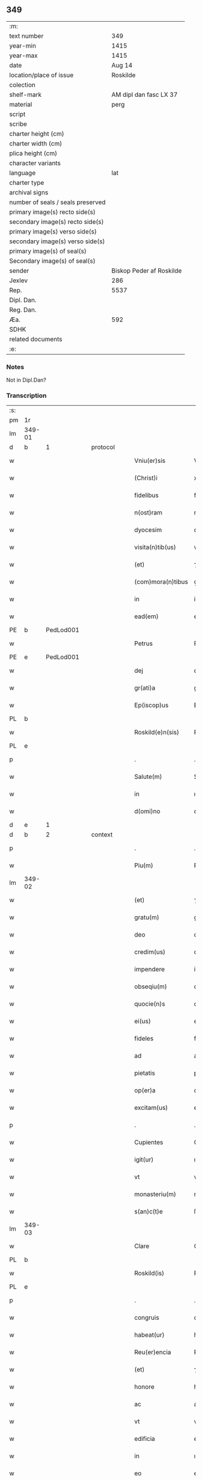 ** 349

| :m:                               |                          |
| text number                       |                      349 |
| year-min                          |                     1415 |
| year-max                          |                     1415 |
| date                              |                   Aug 14 |
| location/place of issue           |                 Roskilde |
| colection                         |                          |
| shelf-mark                        |   AM dipl dan fasc LX 37 |
| material                          |                     perg |
| script                            |                          |
| scribe                            |                          |
| charter height (cm)               |                          |
| charter width (cm)                |                          |
| plica height (cm)                 |                          |
| character variants                |                          |
| language                          |                      lat |
| charter type                      |                          |
| archival signs                    |                          |
| number of seals / seals preserved |                          |
| primary image(s) recto side(s)    |                          |
| secondary image(s) recto side(s)  |                          |
| primary image(s) verso side(s)    |                          |
| secondary image(s) verso side(s)  |                          |
| primary image(s) of seal(s)       |                          |
| Secondary image(s) of seal(s)     |                          |
| sender                            | Biskop Peder af Roskilde |
| Jexlev                            |                      286 |
| Rep.                              |                     5537 |
| Dipl. Dan.                        |                          |
| Reg. Dan.                         |                          |
| Æa.                               |                      592 |
| SDHK                              |                          |
| related documents                 |                          |
| :e:                               |                          |

*** Notes
Not in Dipl.Dan?

*** Transcription
| :s: |        |   |   |   |   |                     |               |   |   |   |   |     |   |   |    |               |          |          |  |    |    |    |    |
| pm  |     1r |   |   |   |   |                     |               |   |   |   |   |     |   |   |    |               |          |          |  |    |    |    |    |
| lm  | 349-01 |   |   |   |   |                     |               |   |   |   |   |     |   |   |    |               |          |          |  |    |    |    |    |
| d  |      b | 1  |   | protocol  |   |                     |               |   |   |   |   |     |   |   |    |               |          |          |  |    |    |    |    |
| w   |        |   |   |   |   | Vniu(er)sis         | Vnıuſı      |   |   |   |   | lat |   |   |    |        349-01 | 1:protocol |          |  |    |    |    |    |
| w   |        |   |   |   |   | (Christ)i           | xp̅ı           |   |   |   |   | lat |   |   | =  |        349-01 | 1:protocol |          |  |    |    |    |    |
| w   |        |   |   |   |   | fidelibus           | fıdelıbu     |   |   |   |   | lat |   |   | == |        349-01 | 1:protocol |          |  |    |    |    |    |
| w   |        |   |   |   |   | n(ost)ram           | nr̅a          |   |   |   |   | lat |   |   |    |        349-01 | 1:protocol |          |  |    |    |    |    |
| w   |        |   |   |   |   | dyocesim            | dyoceſı      |   |   |   |   | lat |   |   |    |        349-01 | 1:protocol |          |  |    |    |    |    |
| w   |        |   |   |   |   | visita(n)tib(us)    | viſıta̅tıbꝫ    |   |   |   |   | lat |   |   |    |        349-01 | 1:protocol |          |  |    |    |    |    |
| w   |        |   |   |   |   | (et)                | ⁊             |   |   |   |   | lat |   |   |    |        349-01 | 1:protocol |          |  |    |    |    |    |
| w   |        |   |   |   |   | (com)mora(n)tibus   | ꝯmora̅tıbu    |   |   |   |   | lat |   |   |    |        349-01 | 1:protocol |          |  |    |    |    |    |
| w   |        |   |   |   |   | in                  | in            |   |   |   |   | lat |   |   |    |        349-01 | 1:protocol |          |  |    |    |    |    |
| w   |        |   |   |   |   | ead(em)             | ea           |   |   |   |   | lat |   |   |    |        349-01 | 1:protocol |          |  |    |    |    |    |
| PE  |      b | PedLod001  |   |   |   |                     |               |   |   |   |   |     |   |   |    |               |          |          |  |    |    |    |    |
| w   |        |   |   |   |   | Petrus              | Petru        |   |   |   |   | lat |   |   |    |        349-01 | 1:protocol |          |  |1432|    |    |    |
| PE  |      e | PedLod001  |   |   |   |                     |               |   |   |   |   |     |   |   |    |               |          |          |  |    |    |    |    |
| w   |        |   |   |   |   | dej                 | deȷ           |   |   |   |   | lat |   |   |    |        349-01 | 1:protocol |          |  |    |    |    |    |
| w   |        |   |   |   |   | gr(ati)a            | gr̅a           |   |   |   |   | lat |   |   |    |        349-01 | 1:protocol |          |  |    |    |    |    |
| w   |        |   |   |   |   | Ep(iscop)us         | Ep̅u          |   |   |   |   | lat |   |   |    |        349-01 | 1:protocol |          |  |    |    |    |    |
| PL  |      b |   |   |   |   |                     |               |   |   |   |   |     |   |   |    |               |          |          |  |    |    |    |    |
| w   |        |   |   |   |   | Roskild(e)n(sis)    | Roıld̅       |   |   |   |   | lat |   |   |    |        349-01 | 1:protocol |          |  |    |    |    |    |
| PL  |      e |   |   |   |   |                     |               |   |   |   |   |     |   |   |    |               |          |          |  |    |    |    |    |
| p   |        |   |   |   |   | .                   | .             |   |   |   |   | lat |   |   |    |        349-01 | 1:protocol |          |  |    |    |    |    |
| w   |        |   |   |   |   | Salute(m)           | Salute̅        |   |   |   |   | lat |   |   |    |        349-01 | 1:protocol |          |  |    |    |    |    |
| w   |        |   |   |   |   | in                  | ın            |   |   |   |   | lat |   |   |    |        349-01 | 1:protocol |          |  |    |    |    |    |
| w   |        |   |   |   |   | d(omi)no            | dn̅o           |   |   |   |   | lat |   |   |    |        349-01 | 1:protocol |          |  |    |    |    |    |
| d  |      e | 1  |   |   |   |                     |               |   |   |   |   |     |   |   |    |               |          |          |  |    |    |    |    |
| d  |      b | 2  |   | context  |   |                     |               |   |   |   |   |     |   |   |    |               |          |          |  |    |    |    |    |
| p   |        |   |   |   |   | .                   | .             |   |   |   |   | lat |   |   |    |        349-01 | 2:context |          |  |    |    |    |    |
| w   |        |   |   |   |   | Piu(m)              | Piu̅           |   |   |   |   | lat |   |   |    |        349-01 | 2:context |          |  |    |    |    |    |
| lm  | 349-02 |   |   |   |   |                     |               |   |   |   |   |     |   |   |    |               |          |          |  |    |    |    |    |
| w   |        |   |   |   |   | (et)                | ⁊             |   |   |   |   | lat |   |   |    |        349-02 | 2:context |          |  |    |    |    |    |
| w   |        |   |   |   |   | gratu(m)            | gratu̅         |   |   |   |   | lat |   |   |    |        349-02 | 2:context |          |  |    |    |    |    |
| w   |        |   |   |   |   | deo                 | deo           |   |   |   |   | lat |   |   |    |        349-02 | 2:context |          |  |    |    |    |    |
| w   |        |   |   |   |   | credim(us)          | credim       |   |   |   |   | lat |   |   |    |        349-02 | 2:context |          |  |    |    |    |    |
| w   |        |   |   |   |   | impendere           | impendere     |   |   |   |   | lat |   |   |    |        349-02 | 2:context |          |  |    |    |    |    |
| w   |        |   |   |   |   | obseqiu(m)          | obſeqıu̅       |   |   |   |   | lat |   |   |    |        349-02 | 2:context |          |  |    |    |    |    |
| w   |        |   |   |   |   | quocie(n)s          | quocıe̅       |   |   |   |   | lat |   |   |    |        349-02 | 2:context |          |  |    |    |    |    |
| w   |        |   |   |   |   | ei(us)              | eı           |   |   |   |   | lat |   |   |    |        349-02 | 2:context |          |  |    |    |    |    |
| w   |        |   |   |   |   | fideles             | fıdele       |   |   |   |   | lat |   |   |    |        349-02 | 2:context |          |  |    |    |    |    |
| w   |        |   |   |   |   | ad                  | ad            |   |   |   |   | lat |   |   |    |        349-02 | 2:context |          |  |    |    |    |    |
| w   |        |   |   |   |   | pietatis            | pıetati      |   |   |   |   | lat |   |   |    |        349-02 | 2:context |          |  |    |    |    |    |
| w   |        |   |   |   |   | op(er)a             | oꝑa           |   |   |   |   | lat |   |   |    |        349-02 | 2:context |          |  |    |    |    |    |
| w   |        |   |   |   |   | excitam(us)         | excitam      |   |   |   |   | lat |   |   |    |        349-02 | 2:context |          |  |    |    |    |    |
| p   |        |   |   |   |   | .                   | .             |   |   |   |   | lat |   |   |    |        349-02 | 2:context |          |  |    |    |    |    |
| w   |        |   |   |   |   | Cupientes           | Cupıente     |   |   |   |   | lat |   |   |    |        349-02 | 2:context |          |  |    |    |    |    |
| w   |        |   |   |   |   | igit(ur)            | ıgıt᷑          |   |   |   |   | lat |   |   |    |        349-02 | 2:context |          |  |    |    |    |    |
| w   |        |   |   |   |   | vt                  | vt            |   |   |   |   | lat |   |   |    |        349-02 | 2:context |          |  |    |    |    |    |
| w   |        |   |   |   |   | monasteriu(m)       | monaﬅerıu̅     |   |   |   |   | lat |   |   |    |        349-02 | 2:context |          |  |    |    |    |    |
| w   |        |   |   |   |   | s(an)c(t)e          | ſc̅e           |   |   |   |   | lat |   |   |    |        349-02 | 2:context |          |  |    |    |    |    |
| lm  | 349-03 |   |   |   |   |                     |               |   |   |   |   |     |   |   |    |               |          |          |  |    |    |    |    |
| w   |        |   |   |   |   | Clare               | Clare         |   |   |   |   | lat |   |   |    |        349-03 | 2:context |          |  |    |    |    |    |
| PL  |      b |   |   |   |   |                     |               |   |   |   |   |     |   |   |    |               |          |          |  |    |    |    |    |
| w   |        |   |   |   |   | Roskild(is)         | Roıl        |   |   |   |   | lat |   |   |    |        349-03 | 2:context |          |  |    |    |    |    |
| PL  |      e |   |   |   |   |                     |               |   |   |   |   |     |   |   |    |               |          |          |  |    |    |    |    |
| p   |        |   |   |   |   | .                   | .             |   |   |   |   | lat |   |   |    |        349-03 | 2:context |          |  |    |    |    |    |
| w   |        |   |   |   |   | congruis            | congruı      |   |   |   |   | lat |   |   |    |        349-03 | 2:context |          |  |    |    |    |    |
| w   |        |   |   |   |   | habeat(ur)          | habeat᷑        |   |   |   |   | lat |   |   |    |        349-03 | 2:context |          |  |    |    |    |    |
| w   |        |   |   |   |   | Reu(er)encia        | Reuencıa     |   |   |   |   | lat |   |   |    |        349-03 | 2:context |          |  |    |    |    |    |
| w   |        |   |   |   |   | (et)                | ⁊             |   |   |   |   | lat |   |   |    |        349-03 | 2:context |          |  |    |    |    |    |
| w   |        |   |   |   |   | honore              | honoꝛe        |   |   |   |   | lat |   |   |    |        349-03 | 2:context |          |  |    |    |    |    |
| w   |        |   |   |   |   | ac                  | ac            |   |   |   |   | lat |   |   |    |        349-03 | 2:context |          |  |    |    |    |    |
| w   |        |   |   |   |   | vt                  | vt            |   |   |   |   | lat |   |   |    |        349-03 | 2:context |          |  |    |    |    |    |
| w   |        |   |   |   |   | edificia            | edıfıcia      |   |   |   |   | lat |   |   |    |        349-03 | 2:context |          |  |    |    |    |    |
| w   |        |   |   |   |   | in                  | ın            |   |   |   |   | lat |   |   |    |        349-03 | 2:context |          |  |    |    |    |    |
| w   |        |   |   |   |   | eo                  | eo            |   |   |   |   | lat |   |   |    |        349-03 | 2:context |          |  |    |    |    |    |
| w   |        |   |   |   |   | nouit(er)           | nouit        |   |   |   |   | lat |   |   |    |        349-03 | 2:context |          |  |    |    |    |    |
| w   |        |   |   |   |   | incepta             | incepta       |   |   |   |   | lat |   |   |    |        349-03 | 2:context |          |  |    |    |    |    |
| w   |        |   |   |   |   | p(er)               | ꝑ             |   |   |   |   | lat |   |   |    |        349-03 | 2:context |          |  |    |    |    |    |
| w   |        |   |   |   |   | pia                 | pıa           |   |   |   |   | lat |   |   |    |        349-03 | 2:context |          |  |    |    |    |    |
| w   |        |   |   |   |   | (Christ)i           | xp̅ı           |   |   |   |   | lat |   |   | =  |        349-03 | 2:context |          |  |    |    |    |    |
| w   |        |   |   |   |   | fideliu(m)          | fıdelıu̅       |   |   |   |   | lat |   |   | == |        349-03 | 2:context |          |  |    |    |    |    |
| w   |        |   |   |   |   | subsdia             | ſubſdıa       |   |   |   |   | lat |   |   |    |        349-03 | 2:context |          |  |    |    |    |    |
| w   |        |   |   |   |   | con¦grue(n)te(m)    | con¦grue̅te̅    |   |   |   |   | lat |   |   |    | 349-03—349-04 | 2:context |          |  |    |    |    |    |
| w   |        |   |   |   |   | sortiant(ur)        | ſoꝛtıant᷑      |   |   |   |   | lat |   |   |    |        349-04 | 2:context |          |  |    |    |    |    |
| w   |        |   |   |   |   | eff(e)c(tu)m        | eﬀc̅          |   |   |   |   | lat |   |   |    |        349-04 | 2:context |          |  |    |    |    |    |
| p   |        |   |   |   |   | .                   | .             |   |   |   |   | lat |   |   |    |        349-04 | 2:context |          |  |    |    |    |    |
| w   |        |   |   |   |   | Om(n)ib(us)         | Om̅ıbꝫ         |   |   |   |   | lat |   |   |    |        349-04 | 2:context |          |  |    |    |    |    |
| w   |        |   |   |   |   | ve(re)              | ve           |   |   |   |   | lat |   |   |    |        349-04 | 2:context |          |  |    |    |    |    |
| w   |        |   |   |   |   | penite(n)tib(us)    | penite̅tıbꝫ    |   |   |   |   | lat |   |   |    |        349-04 | 2:context |          |  |    |    |    |    |
| w   |        |   |   |   |   | (et)                | ⁊             |   |   |   |   | lat |   |   |    |        349-04 | 2:context |          |  |    |    |    |    |
| w   |        |   |   |   |   | co(n)fessis         | co̅fei       |   |   |   |   | lat |   |   |    |        349-04 | 2:context |          |  |    |    |    |    |
| w   |        |   |   |   |   | qui                 | qui           |   |   |   |   | lat |   |   |    |        349-04 | 2:context |          |  |    |    |    |    |
| w   |        |   |   |   |   | ad                  | ad            |   |   |   |   | lat |   |   |    |        349-04 | 2:context |          |  |    |    |    |    |
| w   |        |   |   |   |   | fabrica(m)          | fabꝛıca̅       |   |   |   |   | lat |   |   |    |        349-04 | 2:context |          |  |    |    |    |    |
| w   |        |   |   |   |   | ip(s)i(us)          | ıp̅ı          |   |   |   |   | lat |   |   |    |        349-04 | 2:context |          |  |    |    |    |    |
| w   |        |   |   |   |   | monasterij          | monaﬅerí     |   |   |   |   | lat |   |   |    |        349-04 | 2:context |          |  |    |    |    |    |
| w   |        |   |   |   |   | man(us)             | man          |   |   |   |   | lat |   |   |    |        349-04 | 2:context |          |  |    |    |    |    |
| w   |        |   |   |   |   | porrexerint         | porrexerint   |   |   |   |   | lat |   |   |    |        349-04 | 2:context |          |  |    |    |    |    |
| w   |        |   |   |   |   | adiut(ri)ces        | adiutces     |   |   |   |   | lat |   |   |    |        349-04 | 2:context |          |  |    |    |    |    |
| lm  | 349-05 |   |   |   |   |                     |               |   |   |   |   |     |   |   |    |               |          |          |  |    |    |    |    |
| w   |        |   |   |   |   | seu                 | ſeu           |   |   |   |   | lat |   |   |    |        349-05 | 2:context |          |  |    |    |    |    |
| w   |        |   |   |   |   | ad                  | ad            |   |   |   |   | lat |   |   |    |        349-05 | 2:context |          |  |    |    |    |    |
| w   |        |   |   |   |   | orname(n)ta         | oꝛname̅ta      |   |   |   |   | lat |   |   |    |        349-05 | 2:context |          |  |    |    |    |    |
| w   |        |   |   |   |   | ip(s)i(us)          | ıp̅ı          |   |   |   |   | lat |   |   |    |        349-05 | 2:context |          |  |    |    |    |    |
| w   |        |   |   |   |   | monast(er)ij        | monaﬅı      |   |   |   |   | lat |   |   |    |        349-05 | 2:context |          |  |    |    |    |    |
| w   |        |   |   |   |   | quouismodo          | quouíſmodo    |   |   |   |   | lat |   |   |    |        349-05 | 2:context |          |  |    |    |    |    |
| w   |        |   |   |   |   | meliora(n)da        | melıoꝛa̅da     |   |   |   |   | lat |   |   |    |        349-05 | 2:context |          |  |    |    |    |    |
| w   |        |   |   |   |   | vices               | vıce         |   |   |   |   | lat |   |   |    |        349-05 | 2:context |          |  |    |    |    |    |
| w   |        |   |   |   |   | pietat(is)          | pıetatꝭ       |   |   |   |   | lat |   |   |    |        349-05 | 2:context |          |  |    |    |    |    |
| p   |        |   |   |   |   | .                   | .             |   |   |   |   | lat |   |   |    |        349-05 | 2:context |          |  |    |    |    |    |
| w   |        |   |   |   |   | eff(e)c(t)ualit(er) | eﬀcu̅alıt     |   |   |   |   | lat |   |   |    |        349-05 | 2:context |          |  |    |    |    |    |
| w   |        |   |   |   |   | !impe(n)derit¡      | !impe̅derit¡   |   |   |   |   | lat |   |   |    |        349-05 | 2:context |          |  |    |    |    |    |
| w   |        |   |   |   |   | aliq(ua)les         | alıqᷓles       |   |   |   |   | lat |   |   |    |        349-05 | 2:context |          |  |    |    |    |    |
| p   |        |   |   |   |   | .                   | .             |   |   |   |   | lat |   |   |    |        349-05 | 2:context |          |  |    |    |    |    |
| w   |        |   |   |   |   | q(uo)ciens          | qͦcıens        |   |   |   |   | lat |   |   |    |        349-05 | 2:context |          |  |    |    |    |    |
| w   |        |   |   |   |   | p(re)missa          | p̅mıa         |   |   |   |   | lat |   |   |    |        349-05 | 2:context |          |  |    |    |    |    |
| lm  | 349-06 |   |   |   |   |                     |               |   |   |   |   |     |   |   |    |               |          |          |  |    |    |    |    |
| w   |        |   |   |   |   | seu                 | ſeu           |   |   |   |   | lat |   |   |    |        349-06 | 2:context |          |  |    |    |    |    |
| w   |        |   |   |   |   | p(re)missor(um)     | p̅mıoꝝ        |   |   |   |   | lat |   |   |    |        349-06 | 2:context |          |  |    |    |    |    |
| w   |        |   |   |   |   | aliquod             | alıquod       |   |   |   |   | lat |   |   |    |        349-06 | 2:context |          |  |    |    |    |    |
| w   |        |   |   |   |   | adimpleuerint       | dımpleuerint |   |   |   |   | lat |   |   |    |        349-06 | 2:context |          |  |    |    |    |    |
| p   |        |   |   |   |   | .                   | .             |   |   |   |   | lat |   |   |    |        349-06 | 2:context |          |  |    |    |    |    |
| w   |        |   |   |   |   | seu                 | ſeu           |   |   |   |   | lat |   |   |    |        349-06 | 2:context |          |  |    |    |    |    |
| w   |        |   |   |   |   | fieri               | fıerı         |   |   |   |   | lat |   |   |    |        349-06 | 2:context |          |  |    |    |    |    |
| w   |        |   |   |   |   | p(ro)curauerint     | ꝓcurauerint   |   |   |   |   | lat |   |   |    |        349-06 | 2:context |          |  |    |    |    |    |
| w   |        |   |   |   |   | tocie(n)s           | tocıe̅s        |   |   |   |   | lat |   |   |    |        349-06 | 2:context |          |  |    |    |    |    |
| w   |        |   |   |   |   | de                  | de            |   |   |   |   | lat |   |   |    |        349-06 | 2:context |          |  |    |    |    |    |
| w   |        |   |   |   |   | om(n)ipote(n)tis    | om̅ıpote̅tıs    |   |   |   |   | lat |   |   |    |        349-06 | 2:context |          |  |    |    |    |    |
| w   |        |   |   |   |   | d(e)i               | dı̅            |   |   |   |   | lat |   |   |    |        349-06 | 2:context |          |  |    |    |    |    |
| w   |        |   |   |   |   | mis(er)icordia      | miıcoꝛdia    |   |   |   |   | lat |   |   |    |        349-06 | 2:context |          |  |    |    |    |    |
| p   |        |   |   |   |   | .                   | .             |   |   |   |   | lat |   |   |    |        349-06 | 2:context |          |  |    |    |    |    |
| w   |        |   |   |   |   | (et)                | ⁊             |   |   |   |   | lat |   |   |    |        349-06 | 2:context |          |  |    |    |    |    |
| w   |        |   |   |   |   | b(ea)tor(um)        | bt̅oꝝ          |   |   |   |   | lat |   |   |    |        349-06 | 2:context |          |  |    |    |    |    |
| w   |        |   |   |   |   | ap(osto)lor(um)     | pl̅oꝝ         |   |   |   |   | lat |   |   |    |        349-06 | 2:context |          |  |    |    |    |    |
| lm  | 349-07 |   |   |   |   |                     |               |   |   |   |   |     |   |   |    |               |          |          |  |    |    |    |    |
| w   |        |   |   |   |   | eius                | eıu          |   |   |   |   | lat |   |   |    |        349-07 | 2:context |          |  |    |    |    |    |
| w   |        |   |   |   |   | petri               | petri         |   |   |   |   | lat |   |   |    |        349-07 | 2:context |          |  |    |    |    |    |
| w   |        |   |   |   |   | (et)                | ⁊             |   |   |   |   | lat |   |   |    |        349-07 | 2:context |          |  |    |    |    |    |
| w   |        |   |   |   |   | pauli               | paulı         |   |   |   |   | lat |   |   |    |        349-07 | 2:context |          |  |    |    |    |    |
| w   |        |   |   |   |   | auc(torita)te       | aucᷓte         |   |   |   |   | lat |   |   |    |        349-07 | 2:context |          |  |    |    |    |    |
| w   |        |   |   |   |   | confisi             | confıſı       |   |   |   |   | lat |   |   |    |        349-07 | 2:context |          |  |    |    |    |    |
| p   |        |   |   |   |   | .                   | .             |   |   |   |   | lat |   |   |    |        349-07 | 2:context |          |  |    |    |    |    |
| w   |        |   |   |   |   | quadraginta         | quadragínta   |   |   |   |   | lat |   |   |    |        349-07 | 2:context |          |  |    |    |    |    |
| w   |        |   |   |   |   | dier(um)            | dıeꝝ          |   |   |   |   | lat |   |   |    |        349-07 | 2:context |          |  |    |    |    |    |
| w   |        |   |   |   |   | indulgen(tias)      | ındulge̅      |   |   |   |   | lat |   |   |    |        349-07 | 2:context |          |  |    |    |    |    |
| p   |        |   |   |   |   | .                   | .             |   |   |   |   | lat |   |   |    |        349-07 | 2:context |          |  |    |    |    |    |
| w   |        |   |   |   |   | de                  | de            |   |   |   |   | lat |   |   |    |        349-07 | 2:context |          |  |    |    |    |    |
| w   |        |   |   |   |   | i(n)iunctis         | ı̅iuncti      |   |   |   |   | lat |   |   |    |        349-07 | 2:context |          |  |    |    |    |    |
| w   |        |   |   |   |   | sibi                | ſıbı          |   |   |   |   | lat |   |   |    |        349-07 | 2:context |          |  |    |    |    |    |
| w   |        |   |   |   |   | penite(n)tiis       | penite̅tíís    |   |   |   |   | lat |   |   |    |        349-07 | 2:context |          |  |    |    |    |    |
| w   |        |   |   |   |   | in                  | ın            |   |   |   |   | lat |   |   |    |        349-07 | 2:context |          |  |    |    |    |    |
| w   |        |   |   |   |   | d(omi)no            | dn̅o           |   |   |   |   | lat |   |   |    |        349-07 | 2:context |          |  |    |    |    |    |
| w   |        |   |   |   |   | mis(er)icorditer    | miıcoꝛditer  |   |   |   |   | lat |   |   |    |        349-07 | 2:context |          |  |    |    |    |    |
| lm  | 349-08 |   |   |   |   |                     |               |   |   |   |   |     |   |   |    |               |          |          |  |    |    |    |    |
| w   |        |   |   |   |   | Relaxam(us)         | Relaxam      |   |   |   |   | lat |   |   |    |        349-08 | 2:context |          |  |    |    |    |    |
| p   |        |   |   |   |   | .                   | .             |   |   |   |   | lat |   |   |    |        349-08 | 2:context |          |  |    |    |    |    |
| d  |      e | 2  |   |   |   |                     |               |   |   |   |   |     |   |   |    |               |          |          |  |    |    |    |    |
| d  |      b | 3  |   | eschatocol  |   |                     |               |   |   |   |   |     |   |   |    |               |          |          |  |    |    |    |    |
| w   |        |   |   |   |   | Dat(um)             | Dat          |   |   |   |   | lat |   |   |    |        349-08 | 3:eschatocol |          |  |    |    |    |    |
| w   |        |   |   |   |   | Roskild(is)         | Roıl        |   |   |   |   | lat |   |   |    |        349-08 | 3:eschatocol |          |  |    |    |    |    |
| w   |        |   |   |   |   | anno                | Anno          |   |   |   |   | lat |   |   |    |        349-08 | 3:eschatocol |          |  |    |    |    |    |
| w   |        |   |   |   |   | d(omi)nj            | dn̅ȷ           |   |   |   |   | lat |   |   |    |        349-08 | 3:eschatocol |          |  |    |    |    |    |
| n   |        |   |   |   |   | mͦcdͦ                 | ͦcdͦ           |   |   |   |   | lat |   |   |    |        349-08 | 3:eschatocol |          |  |    |    |    |    |
| w   |        |   |   |   |   | decimo              | decimo        |   |   |   |   | lat |   |   |    |        349-08 | 3:eschatocol |          |  |    |    |    |    |
| w   |        |   |   |   |   | q(ui)nto            | qnto         |   |   |   |   | lat |   |   |    |        349-08 | 3:eschatocol |          |  |    |    |    |    |
| p   |        |   |   |   |   | .                   | .             |   |   |   |   | lat |   |   |    |        349-08 | 3:eschatocol |          |  |    |    |    |    |
| w   |        |   |   |   |   | Jn                  | Jn            |   |   |   |   | lat |   |   |    |        349-08 | 3:eschatocol |          |  |    |    |    |    |
| w   |        |   |   |   |   | vigilia             | vıgılıa       |   |   |   |   | lat |   |   |    |        349-08 | 3:eschatocol |          |  |    |    |    |    |
| w   |        |   |   |   |   | assu(m)pc(i)o(n)is  | u̅pc̅oı      |   |   |   |   | lat |   |   |    |        349-08 | 3:eschatocol |          |  |    |    |    |    |
| w   |        |   |   |   |   | b(ea)te             | bt̅e           |   |   |   |   | lat |   |   |    |        349-08 | 3:eschatocol |          |  |    |    |    |    |
| w   |        |   |   |   |   | Marie               | arıe         |   |   |   |   | lat |   |   |    |        349-08 | 3:eschatocol |          |  |    |    |    |    |
| w   |        |   |   |   |   | v(ir)gi(ni)s        | vgı̅         |   |   |   |   | lat |   |   |    |        349-08 | 3:eschatocol |          |  |    |    |    |    |
| w   |        |   |   |   |   | n(ost)ro            | nr̅o           |   |   |   |   | lat |   |   |    |        349-08 | 3:eschatocol |          |  |    |    |    |    |
| w   |        |   |   |   |   | sub                 | ſub           |   |   |   |   | lat |   |   |    |        349-08 | 3:eschatocol |          |  |    |    |    |    |
| p   |        |   |   |   |   | .                   | .             |   |   |   |   | lat |   |   |    |        349-08 | 3:eschatocol |          |  |    |    |    |    |
| w   |        |   |   |   |   | Secreto             | Secreto       |   |   |   |   | lat |   |   |    |        349-08 | 3:eschatocol |          |  |    |    |    |    |
| d  |      e | 3  |   |   |   |                     |               |   |   |   |   |     |   |   |    |               |          |          |  |    |    |    |    |
| :e: |        |   |   |   |   |                     |               |   |   |   |   |     |   |   |    |               |          |          |  |    |    |    |    |